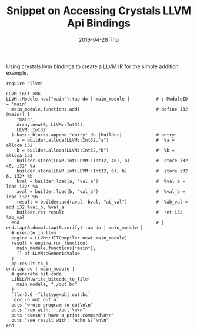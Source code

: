 #+TITLE:       Snippet on Accessing Crystals LLVM Api Bindings
#+AUTHOR:
#+DATE:        2016-04-28 Thu
#+URI:         /blog/%y/%m/%d/snippet-on-accessing-crystals-llvm-api-bindings-
#+KEYWORDS:    crystal, llvm
#+TAGS:        crystal, llvm
#+LANGUAGE:    en
#+OPTIONS:     H:3 num:nil toc:nil \n:nil ::t |:t ^:nil -:nil f:t *:t <:t
#+DESCRIPTION: <TODO: insert your description here>

Using crystals llvm bindings to create a LLVM IR for the simple addition example.

#+begin_src crystal
  require "llvm"

  LLVM.init_x86
  LLVM::Module.new("main").tap do | main_module |          # ; ModuleID = 'main'
    main_module.functions.add(                             # define i32 @main() {
      "main",
      Array.new(0, LLVM::Int32),
      LLVM::Int32
    ).basic_blocks.append "entry" do |builder|             # entry:
      a = builder.alloca(LLVM::Int32,"a")                  #  %a = alloca i32
      b = builder.alloca(LLVM::Int32,"b")                  #  %b = alloca i32
      builder.store(LLVM.int(LLVM::Int32, 40), a)          #  store i32 40, i32* %a
      builder.store(LLVM.int(LLVM::Int32, 6), b)           #  store i32 6, i32* %b
      bval = builder.load(a, "val_a")                      #  %val_a = load i32* %a
      aval = builder.load(b, "val_b")                      #  %val_b = load i32* %b
      result = builder.add(aval, bval, "ab_val")           #  %ab_val = add i32 %val_b, %val_a
      builder.ret result                                   #  ret i32 %ab_val
    end                                                    # }
  end.tap(&.dump).tap(&.verify).tap do | main_module |
    # execute in llvm
    engine = LLVM::JITCompiler.new( main_module)
    result = engine.run_function(
      main_module.functions["main"],
      [] of LLVM::GenericValue
    )
    pp result.to_i
  end.tap do | main_module |
    # generate bit code
    LibLLVM.write_bitcode_to_file(
      main_module, "./out.bc"
    )
    `llc-3.6 -filetype=obj out.bc`
    `gcc -o out out.o`
    puts "wrote program to out\n\n"
    puts "run with: './out'\n\n"
    puts "doesn't have a print command\n\n"
    puts "see result with: 'echo $?'\n\n"
  end

#+end_src
